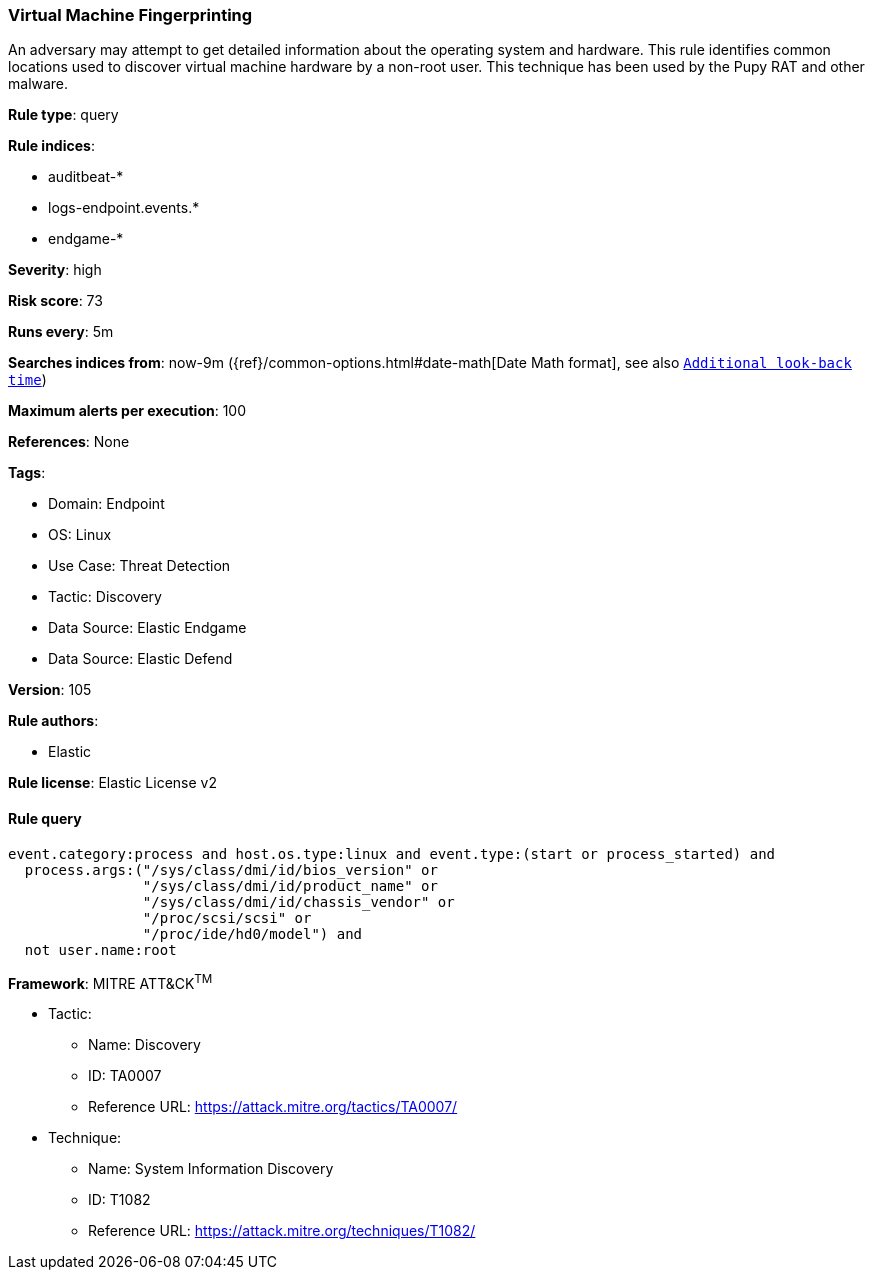 [[prebuilt-rule-8-7-12-virtual-machine-fingerprinting]]
=== Virtual Machine Fingerprinting

An adversary may attempt to get detailed information about the operating system and hardware. This rule identifies common locations used to discover virtual machine hardware by a non-root user. This technique has been used by the Pupy RAT and other malware.

*Rule type*: query

*Rule indices*: 

* auditbeat-*
* logs-endpoint.events.*
* endgame-*

*Severity*: high

*Risk score*: 73

*Runs every*: 5m

*Searches indices from*: now-9m ({ref}/common-options.html#date-math[Date Math format], see also <<rule-schedule, `Additional look-back time`>>)

*Maximum alerts per execution*: 100

*References*: None

*Tags*: 

* Domain: Endpoint
* OS: Linux
* Use Case: Threat Detection
* Tactic: Discovery
* Data Source: Elastic Endgame
* Data Source: Elastic Defend

*Version*: 105

*Rule authors*: 

* Elastic

*Rule license*: Elastic License v2


==== Rule query


[source, js]
----------------------------------
event.category:process and host.os.type:linux and event.type:(start or process_started) and
  process.args:("/sys/class/dmi/id/bios_version" or
                "/sys/class/dmi/id/product_name" or
                "/sys/class/dmi/id/chassis_vendor" or
                "/proc/scsi/scsi" or
                "/proc/ide/hd0/model") and
  not user.name:root

----------------------------------

*Framework*: MITRE ATT&CK^TM^

* Tactic:
** Name: Discovery
** ID: TA0007
** Reference URL: https://attack.mitre.org/tactics/TA0007/
* Technique:
** Name: System Information Discovery
** ID: T1082
** Reference URL: https://attack.mitre.org/techniques/T1082/
